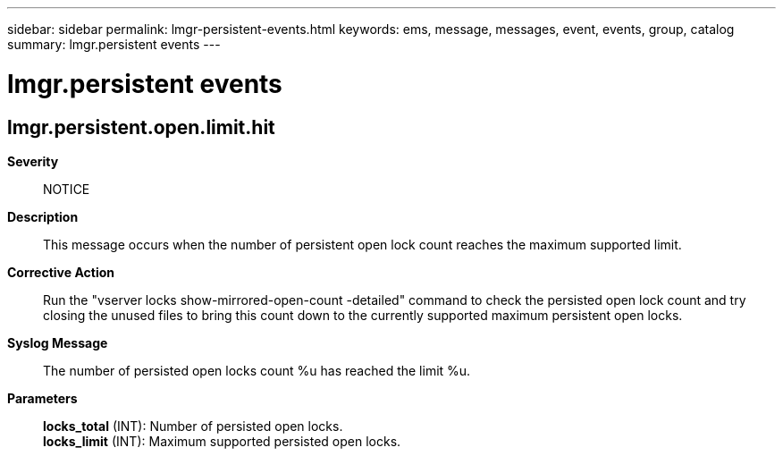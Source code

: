 ---
sidebar: sidebar
permalink: lmgr-persistent-events.html
keywords: ems, message, messages, event, events, group, catalog
summary: lmgr.persistent events
---

= lmgr.persistent events
:toclevels: 1
:hardbreaks:
:nofooter:
:icons: font
:linkattrs:
:imagesdir: ./media/

== lmgr.persistent.open.limit.hit
*Severity*::
NOTICE
*Description*::
This message occurs when the number of persistent open lock count reaches the maximum supported limit.
*Corrective Action*::
Run the "vserver locks show-mirrored-open-count -detailed" command to check the persisted open lock count and try closing the unused files to bring this count down to the currently supported maximum persistent open locks.
*Syslog Message*::
The number of persisted open locks count %u has reached the limit %u.
*Parameters*::
*locks_total* (INT): Number of persisted open locks.
*locks_limit* (INT): Maximum supported persisted open locks.
